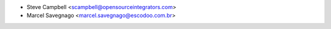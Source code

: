 * Steve Campbell <scampbell@opensourceintegrators.com>
* Marcel Savegnago <marcel.savegnago@escodoo.com.br>
